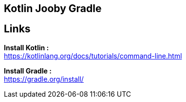 == Kotlin Jooby Gradle 

== Links
*Install Kotlin :* +
https://kotlinlang.org/docs/tutorials/command-line.html

*Install Gradle :* +
https://gradle.org/install/

